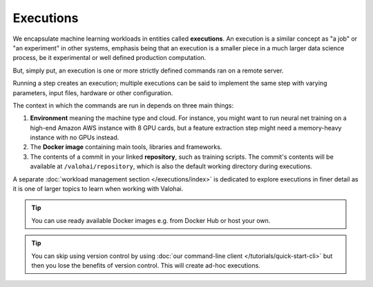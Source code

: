 .. meta::
    :description: What are Valohai executions? Run any data science code on the cloud.

Executions
==========

We encapsulate machine learning workloads in entities called **executions**.
An execution is a similar concept as "a job" or "an experiment" in other systems,
emphasis being that an execution is a smaller piece in a much larger data science process,
be it experimental or well defined production computation.

But, simply put, an execution is one or more strictly defined commands ran on a remote server.

Running a step creates an execution;
multiple executions can be said to implement the same step with
varying parameters, input files, hardware or other configuration.

The context in which the commands are run in depends on three main things:

1. **Environment** meaning the machine type and cloud.
   For instance, you might want to run neural net training on a high-end Amazon AWS instance with 8 GPU cards,
   but a feature extraction step might need a memory-heavy instance with no GPUs instead.
2. The **Docker image** containing main tools, libraries and frameworks.
3. The contents of a commit in your linked **repository**, such as training scripts.
   The commit's contents will be available at ``/valohai/repository``, which is also the default
   working directory during executions.

A separate :doc:`workload management section </executions/index>` is dedicated
to explore executions in finer detail as it is one of larger topics to learn when working with Valohai.

.. tip::

   You can use ready available Docker images e.g. from Docker Hub or host your own.

.. tip::

   You can skip using version control by using :doc:`our command-line client </tutorials/quick-start-cli>`
   but then you lose the benefits of version control. This will create ad-hoc executions.
